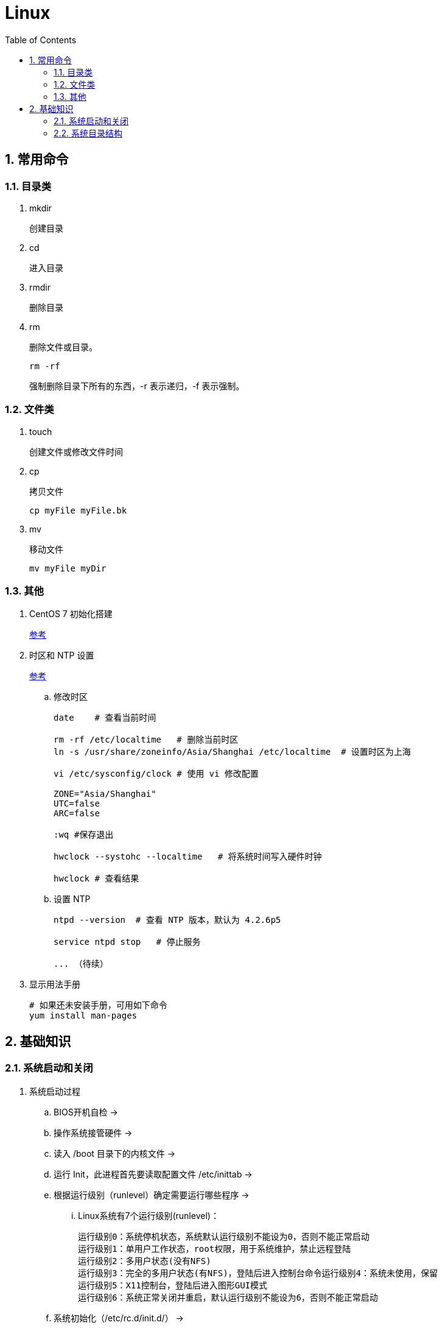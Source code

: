 = Linux
:icons:
:toc:
:numbered:

== 常用命令

=== 目录类

. mkdir
+
创建目录

. cd
+
进入目录

. rmdir
+
删除目录

. rm
+
删除文件或目录。
+
----
rm -rf
----
+
强制删除目录下所有的东西，-r 表示递归，-f 表示强制。

=== 文件类

. touch
+
创建文件或修改文件时间

. cp
+
拷贝文件
+
----
cp myFile myFile.bk
----

. mv
+
移动文件
+
----
mv myFile myDir
----

=== 其他

. CentOS 7 初始化搭建
+
http://www.vultr.com/docs/initial-setup-of-a-centos-7-server[参考]

. 时区和 NTP 设置
+
http://www.vultr.com/docs/setup-timezone-and-ntp-on-centos-6[参考]

.. 修改时区
+
----
date    # 查看当前时间

rm -rf /etc/localtime   # 删除当前时区
ln -s /usr/share/zoneinfo/Asia/Shanghai /etc/localtime  # 设置时区为上海

vi /etc/sysconfig/clock # 使用 vi 修改配置

ZONE="Asia/Shanghai"
UTC=false
ARC=false

:wq #保存退出

hwclock --systohc --localtime   # 将系统时间写入硬件时钟

hwclock # 查看结果
----

.. 设置 NTP
+
----
ntpd --version  # 查看 NTP 版本，默认为 4.2.6p5

service ntpd stop   # 停止服务

... （待续）

----

. 显示用法手册
+
----
# 如果还未安装手册，可用如下命令
yum install man-pages
----

== 基础知识

=== 系统启动和关闭

. 系统启动过程
.. BIOS开机自检 →
.. 操作系统接管硬件 →
.. 读入 /boot 目录下的内核文件 →
.. 运行 Init，此进程首先要读取配置文件 /etc/inittab →

.. 根据运行级别（runlevel）确定需要运行哪些程序 →
... Linux系统有7个运行级别(runlevel)：
+
----
运行级别0：系统停机状态，系统默认运行级别不能设为0，否则不能正常启动
运行级别1：单用户工作状态，root权限，用于系统维护，禁止远程登陆
运行级别2：多用户状态(没有NFS)
运行级别3：完全的多用户状态(有NFS)，登陆后进入控制台命令运行级别4：系统未使用，保留
运行级别5：X11控制台，登陆后进入图形GUI模式
运行级别6：系统正常关闭并重启，默认运行级别不能设为6，否则不能正常启动
----

.. 系统初始化（/etc/rc.d/init.d/） →

.. 建立终端，用户登录系统 →

... 用户登录方式一般有三种：
.... 命令行登录
.... ssh登录
.... 图形界面登录

.. Login Shell

... 图形模式与文字模式的切换方式
.... Linux预设提供了六个命令窗口终端机。
.... 默认登录的是第一个窗口，也就是tty1，这个六个窗口分别为tty1,tty2 … tty6，可以按下Ctrl + Alt + F1 ~ F6 来切换。
.... 如果安装了图形界面，默认情况是进入图形界面，此时你就可以按Ctrl + Alt + F1 ~ F6来进入其中一个命令窗口界面。
.... 当你进入命令窗口界面后再返回图形界面只要按下Ctrl + Alt + F7 。
.... 如果用的是 vmware 虚拟机，命令窗口切换的快捷键为 Alt + Space + F1~F6. 如果在图形界面下请按Alt + Shift + Ctrl + F1~F6 切换。

. 系统关机
+
正确的关机流程为：sync > shutdown > reboot > halt
+
----
sync 将数据由内存同步到硬盘中。

shutdown –h 10 ‘This server will shutdown after 10 mins’ 这个命令会显示消息在登陆用户的当前屏幕中。

Shutdown –h now 立刻关机

Shutdown –h 20:25 系统会在今天20:25关机

Shutdown –h +10 十分钟后关机

Shutdown –r now 系统立刻重启

Shutdown –r +10 系统十分钟后重启

reboot 重启，等同于 shutdown –r now

halt 关闭系统，等同于shutdown –h now 和 poweroff
----

=== 系统目录结构

. 登录系统后，输入 ls 命令可以查看目录结构：

.. /bin
+
bin是Binary的缩写, 这个目录存放着最经常使用的命令。

.. /boot
+
这里存放的是启动Linux时使用的一些核心文件，包括一些连接文件以及镜像文件。

.. /dev
+
dev是Device(设备)的缩写, 该目录下存放的是Linux的外部设备，在Linux中访问设备的方式和访问文件的方式是相同的。

.. /etc
+
这个目录用来存放所有的系统管理所需要的配置文件和子目录。

.. /home
+
用户的主目录，在Linux中，每个用户都有一个自己的目录，一般该目录名是以用户的账号命名的。

.. /lib
+
这个目录里存放着系统最基本的动态连接共享库，其作用类似于Windows里的DLL文件。几乎所有的应用程序都需要用到这些共享库。

.. /lost+found
+
这个目录一般情况下是空的，当系统非法关机后，这里就存放了一些文件。

.. /media
+
linux系统会自动识别一些设备，例如U盘、光驱等等，当识别后，linux会把识别的设备挂载到这个目录下。

.. /mnt
+
系统提供该目录是为了让用户临时挂载别的文件系统的，我们可以将光驱挂载在/mnt/上，然后进入该目录就可以查看光驱里的内容了。

.. /opt
+
这是给主机额外安装软件所摆放的目录。比如你安装一个ORACLE数据库则就可以放到这个目录下。默认是空的。

.. /proc
+
这个目录是一个虚拟的目录，它是系统内存的映射，我们可以通过直接访问这个目录来获取系统信息。
这个目录的内容不在硬盘上而是在内存里，我们也可以直接修改里面的某些文件，比如可以通过下面的命令来屏蔽主机的ping命令，使别人无法ping你的机器：
+
----
echo 1 > /proc/sys/net/ipv4/icmp_echo_ignore_all
----

.. /root
+
该目录为系统管理员，也称作超级权限者的用户主目录。

.. /sbin
+
s就是Super User的意思，这里存放的是系统管理员使用的系统管理程序。

.. /selinux
+
这个目录是Redhat/CentOS所特有的目录，Selinux是一个安全机制，类似于windows的防火墙，但是这套机制比较复杂，这个目录就是存放selinux相关的文件的。

.. /srv
+
该目录存放一些服务启动之后需要提取的数据。

.. /sys

... 这是linux2.6内核的一个很大的变化。该目录下安装了2.6内核中新出现的一个文件系统 sysfs 。
... sysfs文件系统集成了下面3种文件系统的信息：针对进程信息的proc文件系统、针对设备的devfs文件系统以及针对伪终端的devpts文件系统。
... 该文件系统是内核设备树的一个直观反映。
... 当一个内核对象被创建的时候，对应的文件和目录也在内核对象子系统中被创建。

.. /tmp
+
这个目录是用来存放一些临时文件的。

.. /usr
+
这是一个非常重要的目录，用户的很多应用程序和文件都放在这个目录下，类似于windows下的program files目录。

.. /usr/bin
+
系统用户使用的应用程序。

.. /usr/sbin
+
超级用户使用的比较高级的管理程序和系统守护程序。

.. /usr/src
+
内核源代码默认的放置目录。

.. /var
+
这个目录中存放着在不断扩充着的东西，我们习惯将那些经常被修改的目录放在这个目录下。包括各种日志文件。